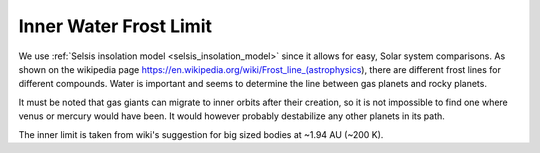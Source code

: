 Inner Water Frost Limit
=======================

.. _inner_water_frost_limit:

We use :ref:`Selsis insolation model <selsis_insolation_model>` since it allows for easy, Solar system comparisons.
As shown on the wikipedia page https://en.wikipedia.org/wiki/Frost_line_(astrophysics), there are different
frost lines for different compounds. Water is important and seems to determine the line between gas planets and
rocky planets.

It must be noted that gas giants can migrate to inner orbits after their creation,
so it is not impossible to find one where venus or mercury would have been. It would however
probably destabilize any other planets in its path.

The inner limit is taken from wiki's suggestion for big sized bodies at ~1.94 AU (~200 K).
